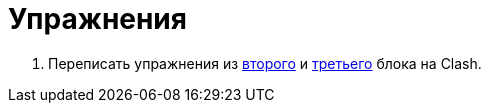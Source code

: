 = Упражнения

. Переписать упражнения из xref:02-combination-logic:exercises.adoc[второго] и xref:03-principles-of-construction:exercises.adoc[третьего] блока на Clash.
